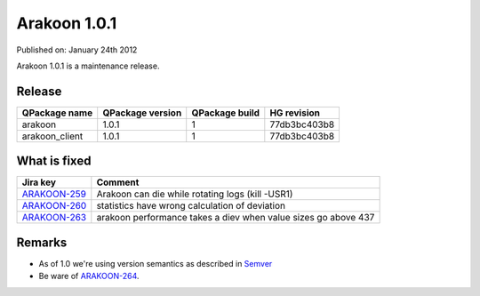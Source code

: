 ==============
Arakoon 1.0.1
==============
Published on: January 24th 2012

Arakoon 1.0.1 is a maintenance release.

Release
=======
+----------------+------------------+----------------+--------------+
| QPackage name  | QPackage version | QPackage build | HG revision  |
+================+==================+================+==============+
| arakoon        | 1.0.1            | 1              | 77db3bc403b8 |
+----------------+------------------+----------------+--------------+
| arakoon_client | 1.0.1            | 1              | 77db3bc403b8 |
+----------------+------------------+----------------+--------------+

What is fixed
=============
+--------------+------------------------------------------------------------------+
| Jira key     | Comment                                                          |
+==============+==================================================================+
| ARAKOON-259_ | Arakoon can die while rotating logs (kill -USR1)                 |
+--------------+------------------------------------------------------------------+
| ARAKOON-260_ | statistics have wrong calculation of deviation                   |
+--------------+------------------------------------------------------------------+
| ARAKOON-263_ | arakoon performance takes a diev when value sizes go above 437   |
+--------------+------------------------------------------------------------------+

.. _ARAKOON-259: http://jira.incubaid.com/browse/ARAKOON-259
.. _ARAKOON-260: http://jira.incubaid.com/browse/ARAKOON-260
.. _ARAKOON-263: http://jira.incubaid.com/browse/ARAKOON-263

Remarks
=======
* As of 1.0 we're using version semantics as described in Semver_
* Be ware of ARAKOON-264_. 



.. _ARAKOON-264: http://jira.incubaid.com/browse/ARAKOON-264
.. _Semver: http://semver.org/
